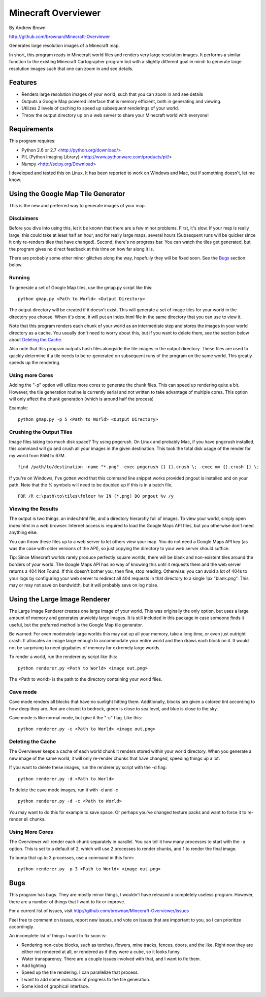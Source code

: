 ====================
Minecraft Overviewer
====================
By Andrew Brown

http://github.com/brownan/Minecraft-Overviewer

Generates large resolution images of a Minecraft map.

In short, this program reads in Minecraft world files and renders very large
resolution images. It performs a similar function to the existing Minecraft
Cartographer program but with a slightly different goal in mind: to generate
large resolution images such that one can zoom in and see details.

Features
========

* Renders large resolution images of your world, such that you can zoom in and
  see details

* Outputs a Google Map powered interface that is memory efficient, both in
  generating and viewing.

* Utilizes 2 levels of caching to speed up subsequent renderings of your world.

* Throw the output directory up on a web server to share your Minecraft world
  with everyone!

Requirements
============
This program requires:

* Python 2.6 or 2.7 <http://python.org/download/>
* PIL (Python Imaging Library) <http://www.pythonware.com/products/pil/>
* Numpy <http://scipy.org/Download>

I developed and tested this on Linux. It has been reported to work on Windows
and Mac, but if something doesn't, let me know.

Using the Google Map Tile Generator
===================================
This is the new and preferred way to generate images of your map.

Disclaimers
-----------
Before you dive into using this, let it be known that there are a few minor
problems. First, it's slow. If your map is really large, this could take at
least half an hour, and for really large maps, several hours (Subsequent runs
will be quicker since it only re-renders tiles that have changed). Second,
there's no progress bar. You can watch the tiles get generated, but the program
gives no direct feedback at this time on how far along it is.

There are probably some other minor glitches along the way, hopefully they will
be fixed soon. See the `Bugs`_ section below.

Running
-------
To generate a set of Google Map tiles, use the gmap.py script like this::

    python gmap.py <Path to World> <Output Directory>

The output directory will be created if it doesn't exist. This will generate a
set of image tiles for your world in the directory you choose. When it's done,
it will put an index.html file in the same directory that you can use to view
it.

Note that this program renders each chunk of your world as an intermediate step
and stores the images in your world directory as a cache. You usually don't
need to worry about this, but if you want to delete them, see the section below
about `Deleting the Cache`_.

Also note that this program outputs hash files alongside the tile images in the
output directory. These files are used to quickly determine if a tile needs to
be re-generated on subsequent runs of the program on the same world. This
greatly speeds up the rendering.

Using more Cores
----------------
Adding the "-p" option will utilize more cores to generate the chunk files.
This can speed up rendering quite a bit. However, the tile generation routine
is currently serial and not written to take advantage of multiple cores. This
option will only affect the chunk generation (which is around half the process)

Example::

    python gmap.py -p 5 <Path to World> <Output Directory>

Crushing the Output Tiles
-------------------------
Image files taking too much disk space? Try using pngcrush. On Linux and
probably Mac, if you have pngcrush installed, this command will go and crush
all your images in the given destination. This took the total disk usage of the
render for my world from 85M to 67M.

::

    find /path/to/destination -name "*.png" -exec pngcrush {} {}.crush \; -exec mv {}.crush {} \;

If you're on Windows, I've gotten word that this command line snippet works
provided pngout is installed and on your path. Note that the % symbols will
need to be doubled up if this is in a batch file.

::

    FOR /R c:\path\to\tiles\folder %v IN (*.png) DO pngout %v /y

Viewing the Results
-------------------
The output is two things: an index.html file, and a directory hierarchy full of
images. To view your world, simply open index.html in a web browser. Internet
access is required to load the Google Maps API files, but you otherwise don't
need anything else.

You can throw these files up to a web server to let others view your map. You
do not need a Google Maps API key (as was the case with older versions of the
API), so just copying the directory to your web server should suffice.

Tip: Since Minecraft worlds rarely produce perfectly square worlds, there will
be blank and non-existent tiles around the borders of your world. The Google
Maps API has no way of knowing this until it requests them and the web server
returns a 404 Not Found. If this doesn't bother you, then fine, stop reading.
Otherwise: you can avoid a lot of 404s to your logs by configuring your web
server to redirect all 404 requests in that directory to a single 1px
"blank.png". This may or may not save on bandwidth, but it will probably save
on log noise.

Using the Large Image Renderer
==============================
The Large Image Renderer creates one large image of your world. This was
originally the only option, but uses a large amount of memory and generates
unwieldy large images. It is still included in this package in case someone
finds it useful, but the preferred method is the Google Map tile generator.

Be warned: For even moderately large worlds this may eat up all your memory,
take a long time, or even just outright crash. It allocates an image large
enough to accommodate your entire world and then draws each block on it. It
would not be surprising to need gigabytes of memory for extremely large
worlds.

To render a world, run the renderer.py script like this::

    python renderer.py <Path to World> <image out.png>

The <Path to world> is the path to the directory containing your world files. 

Cave mode
---------
Cave mode renders all blocks that have no sunlight hitting them. Additionally,
blocks are given a colored tint according to how deep they are. Red are closest
to bedrock, green is close to sea level, and blue is close to the sky.

Cave mode is like normal mode, but give it the "-c" flag. Like this::

    python renderer.py -c <Path to World> <image out.png>

Deleting the Cache
------------------
The Overviewer keeps a cache of each world chunk it renders stored within your
world directory. When you generate a new image of the same world, it will only
re-render chunks that have changed, speeding things up a lot.

If you want to delete these images, run the renderer.py script with the -d flag::

    python renderer.py -d <Path to World>

To delete the cave mode images, run it with -d and -c

::

    python renderer.py -d -c <Path to World>

You may want to do this for example to save space. Or perhaps you've changed
texture packs and want to force it to re-render all chunks.

Using More Cores
----------------
The Overviewer will render each chunk separately in parallel. You can tell it
how many processes to start with the -p option. This is set to a default of 2,
which will use 2 processes to render chunks, and 1 to render the final image.

To bump that up to 3 processes, use a command in this form::

    python renderer.py -p 3 <Path to World> <image out.png>

Bugs
====
This program has bugs. They are mostly minor things, I wouldn't have released a
completely useless program. However, there are a number of things that I want
to fix or improve.

For a current list of issues, visit
http://github.com/brownan/Minecraft-Overviewer/issues

Feel free to comment on issues, report new issues, and vote on issues that are
important to you, so I can prioritize accordingly.

An incomplete list of things I want to fix soon is:

* Rendering non-cube blocks, such as torches, flowers, mine tracks, fences,
  doors, and the like. Right now they are either not rendered at all, or
  rendered as if they were a cube, so it looks funny.

* Water transparency. There are a couple issues involved with that, and I want
  to fix them.

* Add lighting

* Speed up the tile rendering. I can parallelize that process.

* I want to add some indication of progress to the tile generation.

* Some kind of graphical interface.
